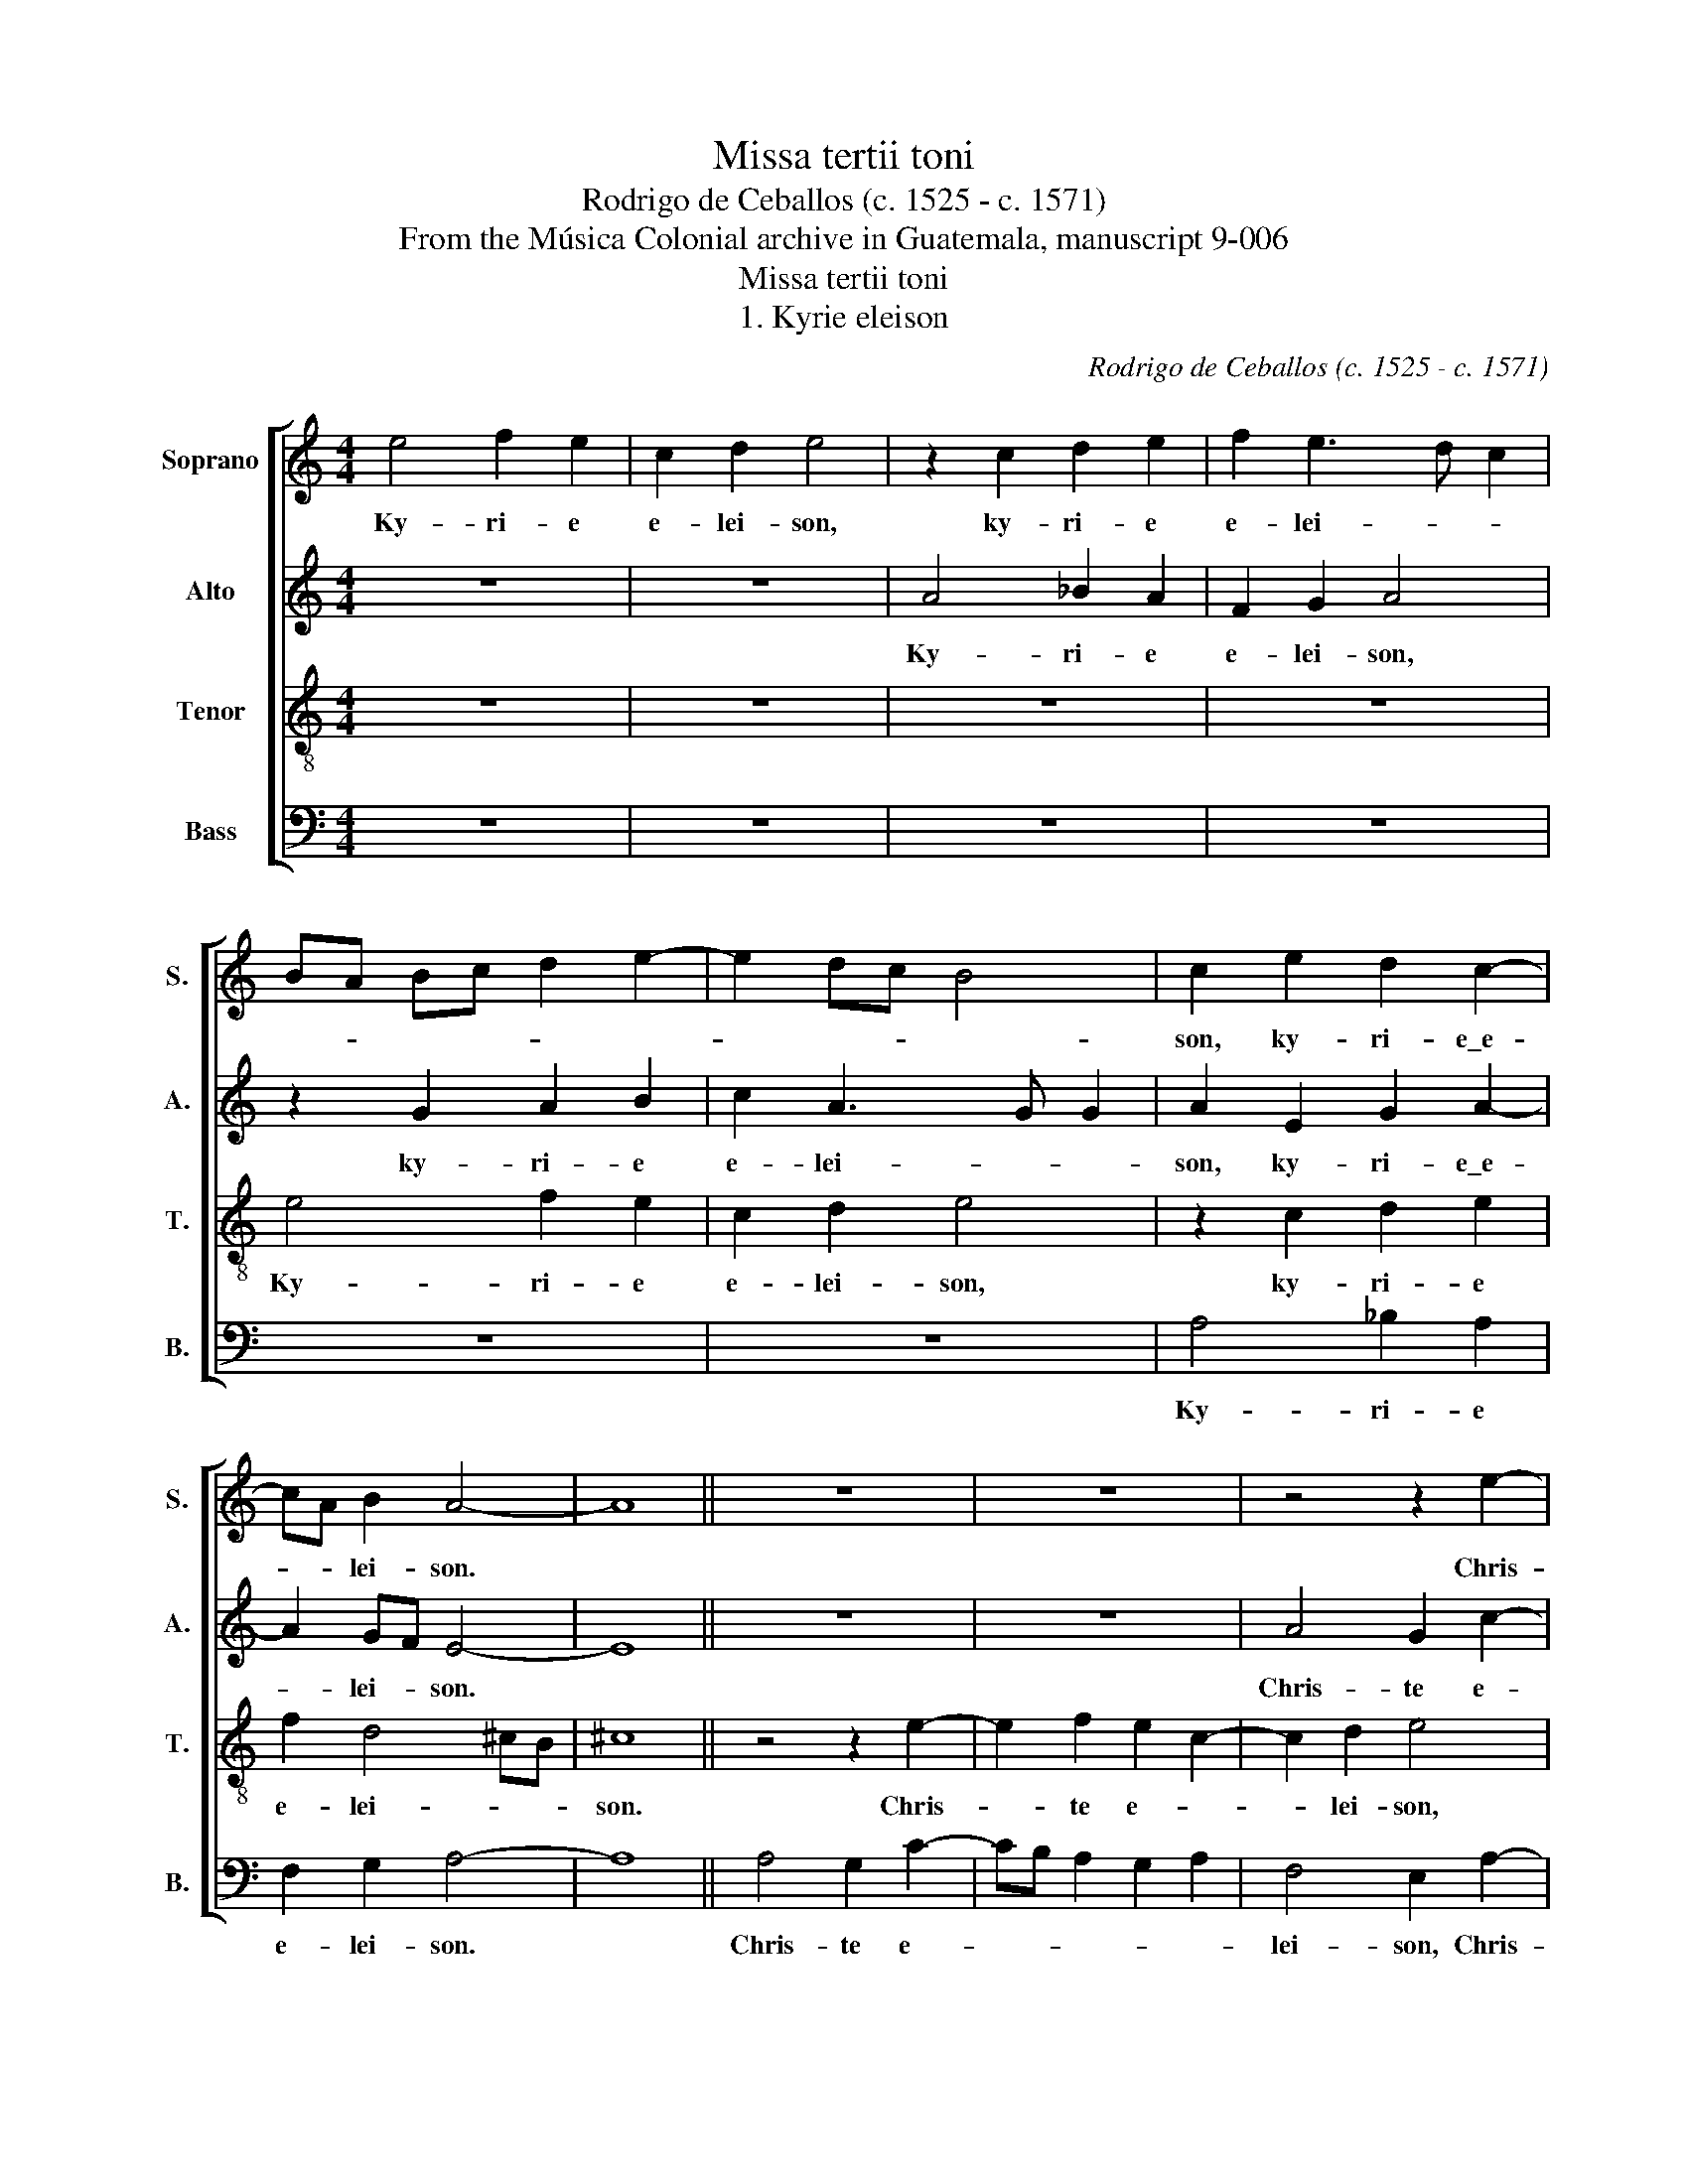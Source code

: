X:1
T:Missa tertii toni
T:Rodrigo de Ceballos (c. 1525 - c. 1571)
T:From the Música Colonial archive in Guatemala, manuscript 9-006
T:Missa tertii toni
T:1. Kyrie eleison
C:Rodrigo de Ceballos (c. 1525 - c. 1571)
Z:From the Música Colonial archive
Z:in Guatemala, manuscript 9-006
%%score [ 1 2 3 4 ]
L:1/8
M:4/4
K:C
V:1 treble nm="Soprano" snm="S."
V:2 treble nm="Alto" snm="A."
V:3 treble-8 transpose=-12 nm="Tenor" snm="T."
V:4 bass nm="Bass" snm="B."
V:1
 e4 f2 e2 | c2 d2 e4 | z2 c2 d2 e2 | f2 e3 d c2 | BA Bc d2 e2- | e2 dc B4 | c2 e2 d2 c2- | %7
w: Ky- ri- e|e- lei- son,|ky- ri- e|e- lei- * *|||son, ky- ri- e\_e-|
 cA B2 A4- | A8 || z8 | z8 | z4 z2 e2- | e2 f2 e2 c2 | d4 e4- | e4 z4 | z4 z2 e2 | f2 e2 c2 d2 | %17
w: * * lei- son.||||Chris-|* te e- *|lei- son,|_|Chris-|te e- * lei-|
 e8 || z4 e4 | f2 e2 c2 d2- | d2 cB c4 | A2 B3 A A2- | A2 G2 A4 | z2 c4 B2 | c2 A4 G2 | A4 z2 e2 | %26
w: son.|Ky-|ri- e e- *|||* lei- son,|ky- ri-|e e- lei-|son, ky-|
 d2 c4 B2 | A4 z2 c2 | B2 B2 A2 B2 | c2 A3 G G2 | A8 |] %31
w: ri- e\_e- lei-|son, ky-|ri- e e- *|* * * lei-|son.|
V:2
 z8 | z8 | A4 _B2 A2 | F2 G2 A4 | z2 G2 A2 B2 | c2 A3 G G2 | A2 E2 G2 A2- | A2 GF E4- | E8 || z8 | %10
w: ||Ky- ri- e|e- lei- son,|ky- ri- e|e- lei- * *|son, ky- ri- e\_e-|* lei- * son.|||
 z8 | A4 G2 c2- | cB A2 G2 E2 | F4 E2 A2 | G2 c2 BA GF | E2 c2 B2 A2- | A2 G2 A4- | A8 || A6 A2 | %19
w: |Chris- te e-||lei- son, Chris-|te e- * * * *||* lei- son.|_|Ky- ri-|
 F2 G2 A2 F2 | E4 z4 | z4 z2 A,2 | C2 B,2 A,B, CD | E2 C2 D4 | C2 D2 E4 | z2 A,B, CD EF | %26
w: e e- * lei-|son,|ky-|ri- e e- * * *||* lei- son,|ky- ri- e _ _ _|
 G2 A4 G2 | F2 ED E2 A2- | A2 G2 A2 G2- | G2 F2 E4 | E8 |] %31
w: _ e- *|* lei- * son, ky-|* ri- e e-|* * lei-|son.|
V:3
 z8 | z8 | z8 | z8 | e4 f2 e2 | c2 d2 e4 | z2 c2 d2 e2 | f2 d4 ^cB | ^c8 || z4 z2 e2- | %10
w: ||||Ky- ri- e|e- lei- son,|ky- ri- e|e- lei- * *|son.|Chris-|
 e2 f2 e2 c2- | c2 d2 e4 | z8 | z2 d4 c2 | e3 f g2 e2 | cd ef g2 c2 | d2 B2 A2 d2- | d2 ^cB c4 || %18
w: * te e- *|* lei- son,||Chris- te|e- * * *|* * * * * lei-|son, Chris- te e-|* lei- * son.|
 z8 | z8 | z4 e4 | f2 e2 c2 d2 | e8 | z8 | z2 A2 c2 B2 | AB cd e2 c2 | d2 e2 f4 | d4 (3cBc (3dec | %28
w: ||Ky-|ri- e e- lei-|son,||ky- ri- e-||||
 d2 e2 A2 e2- | e2 dc B4 | A8 |] %31
w: * * * e-|* * * lei-|son.|
V:4
 z8 | z8 | z8 | z8 | z8 | z8 | A,4 _B,2 A,2 | F,2 G,2 A,4- | A,8 || A,4 G,2 C2- | CB, A,2 G,2 A,2 | %11
w: ||||||Ky- ri- e|e- lei- son.||Chris- te e-||
 F,4 E,2 A,2- | A,2 F,2 G,2 A,2 | D,4 A,4 | z2 A,2 G,2 C2- | CB, A,2 G,2 A,2 | D,2 E,2 F,2 D,2 | %17
w: lei- son, Chris-|* te e- *|lei- son,|Chris- te e-||* * * lei-|
 A,8 || z8 | z8 | A,6 A,2 | F,2 G,2 A,2 F,2 | E,4 z2 A,2- | A,2 A,2 F,2 G,2 | A,2 F,2 E,4 | %25
w: son.|||Ky- ri-|e e- * lei-|son, ky-|* ri- e e-|* lei- son,|
 z4 A,4 | _B,2 A,2 F,2 G,2 | A,8 | z2 E,2 F,2 E,2 | C,2 D,2 E,4 | A,8 |] %31
w: ky-|ri- e e- lei-|son,|ky- ri- e|e- * lei-|son.|

